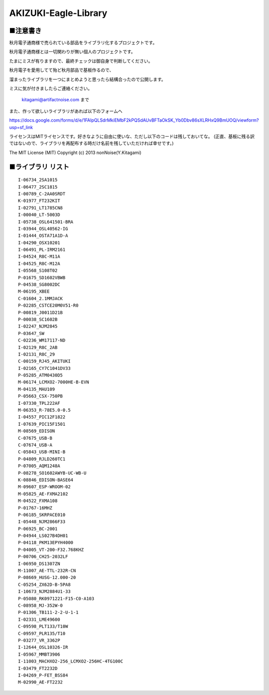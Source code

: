 ==========================================
AKIZUKI-Eagle-Library
==========================================

■注意書き
-----------------------------------------

秋月電子通商様で売られている部品をライブラリ化するプロジェクトです。

秋月電子通商様とは一切関わりが無い個人のプロジェクトです。

たまにミスが有りますので、最終チェックは御自身で判断してください。

秋月電子を愛用してて殆ど秋月部品で基板作るので、

溜まったライブラリを一つにまとめようと思ったら結構合ったので公開します。

ミスに気が付きましたらご連絡ください。

    kitagami@artifactnoise.com まで

また、作って欲しいライブラリがあれば以下のフォームへ

https://docs.google.com/forms/d/e/1FAIpQLSdrMkiEMbF2kPQSdAUvBFTaOkSK_Yb0Dbv86sXLRHxQ9BmUOQ/viewform?usp=sf_link

ライセンスはMITライセンスです。好きなように自由に使いな、ただし以下のコードは残しておいてな。
(正直、基板に残る訳ではないので、ライブラリを再配布する時だけ名前を残していただければ幸せです。)

The MIT License (MIT)
Copyright (c) 2013 nonNoise(Y.Kitagami)


■ライブラリ リスト
-----------------------------------------

::

    I-06734_2SA1015
    I-06477_2SC1815
    I-00789_C-2AA0SRDT
    K-01977_FT232KIT
    I-02791_LT1785CN8
    I-00040_LT-5003D
    I-05738_OSL641501-BRA
    I-03944_OSL40562-IG
    I-01444_OSTA71A1D-A
    I-04290_OSX10201
    I-06491_PL-IRM2161
    I-04524_R8C-M11A
    I-04525_R8C-M12A
    I-05568_S108T02
    P-01675_SD1602VBWB
    P-04538_SG8002DC
    M-06195_XBEE
    C-01604_2.1MMJACK
    P-02285_CSTCE20M0V51-R0
    P-00819_J0011D21B
    P-00038_SC1602B
    I-02247_NJM2845
    P-03647_SW
    C-02236_WM17117-ND
    I-02129_R8C_2AB
    I-02131_R8C_29
    C-00159_RJ45_AKITUKI
    I-02165_CY7C1041DV33
    P-05285_ATM0430D5
    M-06174_LCMXO2-7000HE-B-EVN
    M-04135_MAU109
    P-05663_CSX-750PB
    I-07330_TPL222AF
    M-06353_R-78E5.0-0.5
    I-04557_PIC12F1822
    I-07639_PIC15F1501
    M-08569_EDISON
    C-07675_USB-B
    C-07674_USB-A
    C-05843_USB-MINI-B
    P-04809_RJLD260TC1
    P-07005_AQM1248A
    P-08278_SO1602AWYB-UC-WB-U
    K-08846_EDISON-BASE64
    M-09607_ESP-WROOM-02
    M-05825_AE-FXMA2102
    M-04522_FXMA108
    P-01767-16MHZ
    P-06185_SKRPACE010
    I-05448_NJM2866F33
    P-06925_BC-2001
    P-04944_LS027B4DH01
    P-04118_PKM13EPYH4000
    P-04005_VT-200-F32.768KHZ
    P-00706_CH25-2032LF
    I-06950_DS1307ZN
    M-11007_AE-TTL-232R-CN
    P-08669_HUSG-12.000-20
    C-05254_ZX62D-B-5PA8
    I-10673_NJM2884U1-33
    P-05080_RK0971221-F15-C0-A103
    C-08958_MJ-352W-0
    P-01306_TB111-2-2-U-1-1
    I-02331_LME49600
    C-09598_PLT133/T10W
    C-09597_PLR135/T10
    P-03277_VR_3362P
    I-12644_OSL10326-IR
    I-05967_MMBT3906
    I-11003_MACHXO2-256_LCMXO2-256HC-4TG100C
    I-03479_FT2232D
    I-04269_P-FET_BSS84
    M-02990_AE-FT2232